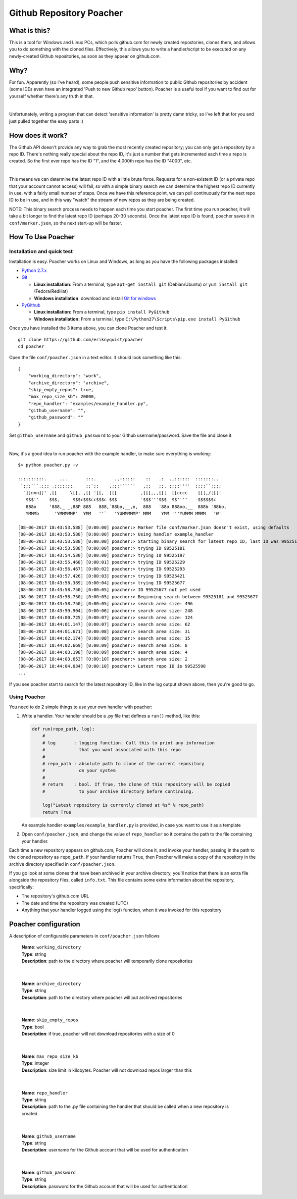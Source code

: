 Github Repository Poacher
=========================

What is this?
-------------

This is a tool for Windows and Linux PCs, which polls github.com for newly
created repostories, clones them, and allows you to do something with the cloned
files. Effectively, this allows you to write a handler/script to be executed on
any newly-created Github repositories, as soon as they appear on github.com.

Why?
----

For fun. Apparently (so I've heard), some people push sensitive information to
public Github repositories by accident (some IDEs even have an integrated
'Push to new Github repo' button). Poacher is a useful tool if you want to
find out for yourself whether there's any truth in that.

|

Unfortunately, writing a program that can detect 'sensitive information' is
pretty damn tricky, so I've left that for you and just pulled together the easy
parts :)

How does it work?
-----------------

The Github API doesn't provide any way to grab the most recently created
repository; you can only get a repository by a repo ID. There's nothing really
special about the repo ID, it's just a number that gets incremented each time
a repo is created. So the first ever repo has the ID "1", and the 4,000th repo
has the ID "4000", etc.

|

This means we can determine the latest repo ID with a little brute force.
Requests for a non-existent ID (or a private repo that your account cannot
access) will fail, so with a simple binary search we can determine the highest
repo ID currently in use, with a fairly small number of steps. Once we have this
reference point, we can poll continuously for the next repo ID to be in use, and
in this way "watch" the stream of new repos as they are being created.

NOTE: This binary search process needs to happen each time you start poacher.
The first time you run poacher, it will take a bit longer to find the
latest repo ID (perhaps 20-30 seconds). Once the latest repo ID is found,
poacher saves it in ``conf/marker.json``, so the next start-up will be faster.

How To Use Poacher
------------------

Installation and quick test
###########################

Installation is easy. Poacher works on Linux and Windows, as long as you have
the following packages installed:

* `Python 2.7.x <https://www.python.org/downloads/release/python-2713>`_
* `Git <https://git-scm.com>`_

  * **Linux installation**: From a terminal, type ``apt-get install git``
    (Debian/Ubuntu) or ``yum install git`` (Fedora/RedHat)
  * **Windows installation**: download and install
    `Git for windows <https://git-scm.com/download/win>`_

* `PyGithub <https://github.com/PyGithub/PyGithub>`_

  * **Linux installation:** From a terminal, type ``pip install PyGithub``
  * **Windows installation:** From a terminal, type
    ``C:\Python27\Scripts\pip.exe install PyGithub``

Once you have installed the 3 items above, you can clone Poacher and test it.

::

   git clone https://github.com/eriknyquist/poacher
   cd poacher

Open the file ``conf/poacher.json`` in a text editor. It should look something
like this:

::

    {
        "working_directory": "work", 
        "archive_directory": "archive",
        "skip_empty_repos": true,
        "max_repo_size_kb": 20000,
        "repo_handler": "examples/example_handler.py",
        "github_username": "", 
        "github_password": ""
    }

Set ``github_username`` and ``github_password`` to your Github
username/password. Save the file and close it.

|

Now, it's a good idea to run poacher with the example handler, to make sure
everything is working:

::

     $> python poacher.py -v

     ::::::::::.     ...       :::.       .,-:::::    ::   .:  .,::::::  :::::::..
      `;;;```.;;; .;;;;;;;.    ;;`;;    ,;;;'````'   ,;;   ;;, ;;;;''''  ;;;;``;;;;
       `]]nnn]]' ,[[     \[[, ,[[ '[[,  [[[         ,[[[,,,[[[  [[cccc    [[[,/[[['
        $$$''    $$$,     $$$c$$$cc$$$c $$$         '$$$'''$$$  $$''''    $$$$$$c
        888o     '888,_ _,88P 888   888,`88bo,__,o,  888   '88o 888oo,__  888b '88bo,
        YMMMb      'YMMMMMP'  YMM   ''`   'YUMMMMMP' MMM    YMM '''YUMMM MMMM   'W'

     [08-06-2017 18:43:53.588] [0:00:00] poacher:> Marker file conf/marker.json doesn't exist, using defaults
     [08-06-2017 18:43:53.588] [0:00:00] poacher:> Using handler example_handler
     [08-06-2017 18:43:53.588] [0:00:00] poacher:> Starting binary search for latest repo ID, last ID was 99525181
     [08-06-2017 18:43:53.588] [0:00:00] poacher:> trying ID 99525181
     [08-06-2017 18:43:54.530] [0:00:00] poacher:> trying ID 99525197
     [08-06-2017 18:43:55.468] [0:00:01] poacher:> trying ID 99525229
     [08-06-2017 18:43:56.467] [0:00:02] poacher:> trying ID 99525293
     [08-06-2017 18:43:57.426] [0:00:03] poacher:> trying ID 99525421
     [08-06-2017 18:43:58.389] [0:00:04] poacher:> trying ID 99525677
     [08-06-2017 18:43:58.750] [0:00:05] poacher:> ID 99525677 not yet used
     [08-06-2017 18:43:58.750] [0:00:05] poacher:> Beginning search between 99525181 and 99525677
     [08-06-2017 18:43:58.750] [0:00:05] poacher:> search area size: 496
     [08-06-2017 18:43:59.904] [0:00:06] poacher:> search area size: 248
     [08-06-2017 18:44:00.725] [0:00:07] poacher:> search area size: 124
     [08-06-2017 18:44:01.147] [0:00:07] poacher:> search area size: 62
     [08-06-2017 18:44:01.671] [0:00:08] poacher:> search area size: 31
     [08-06-2017 18:44:02.174] [0:00:08] poacher:> search area size: 15
     [08-06-2017 18:44:02.669] [0:00:09] poacher:> search area size: 8
     [08-06-2017 18:44:03.198] [0:00:09] poacher:> search area size: 4
     [08-06-2017 18:44:03.653] [0:00:10] poacher:> search area size: 2
     [08-06-2017 18:44:04.034] [0:00:10] poacher:> Latest repo ID is 99525598
     ...

If you see poacher start to search for the latest repository ID, like in the
log output shown above, then you're good to go.

Using Poacher
#############

You need to do 2 simple things to use your own handler with poacher:

1. Write a handler. Your handler should be a .py file that defines a ``run()``
   method, like this:

   .. code:: python

       def run(repo_path, log):
           #
           # log       : logging function. Call this to print any information
           #             that you want associated with this repo
           #
           # repo_path : absolute path to clone of the current repository
           #             on your system
           #
           # return    : bool. If True, the clone of this repository will be copied
           #             to your archive directory before continuing.

           log("Latest repository is currently cloned at %s" % repo_path)
           return True

   An example handler ``examples/example_handler.py`` is provided, in case
   you want to use it as a template

2. Open ``conf/poacher.json``, and change the value of ``repo_handler`` so it
   contains the path to the file containing your handler.

Each time a new repository appears on github.com, Poacher will clone it, and
invoke your handler, passing in the path to the cloned repository as
``repo_path``. If your handler returns ``True``, then Poacher will make a copy
of the repository in the archive directory specified in ``conf/poacher.json``.

If you go look at some clones that have been archived in your archive directory,
you'll notice that there is an extra file alongside the repository files,
called ``info.txt``. This file contains some extra information about the
repository, specifically:

* The repository's github.com URL
* The date and time the repository was created (UTC)
* Anything that your handler logged using the log() function, when it was
  invoked for this repository

Poacher configuration
---------------------

A description of configurable parameters in ``conf/poacher.json`` follows

  | **Name**: ``working_directory``
  | **Type**: string
  | **Description**: path to the directory where poacher will temporarily clone repositories

|

  | **Name**: ``archive_directory``
  | **Type**: string
  | **Description**: path to the directory where poacher will put archived repositories

|

  | **Name**: ``skip_empty_repos``
  | **Type**: bool
  | **Description**: if true, poacher will not download repositories with a size of 0

|

  | **Name**: ``max_repo_size_kb``
  | **Type**: integer
  | **Description**: size limit in kilobytes. Poacher will not download repos larger than this

|

  | **Name**: ``repo_handler``
  | **Type**: string
  | **Description**: path to the .py file containing the handler that should be called when a new repository is created

|

  | **Name**: ``github_username``
  | **Type**: string
  | **Description**: username for the Github account that will be used for authentication

|

  | **Name**: ``github_password``
  | **Type**: string
  | **Description**: password for the Github account that will be used for authentication

